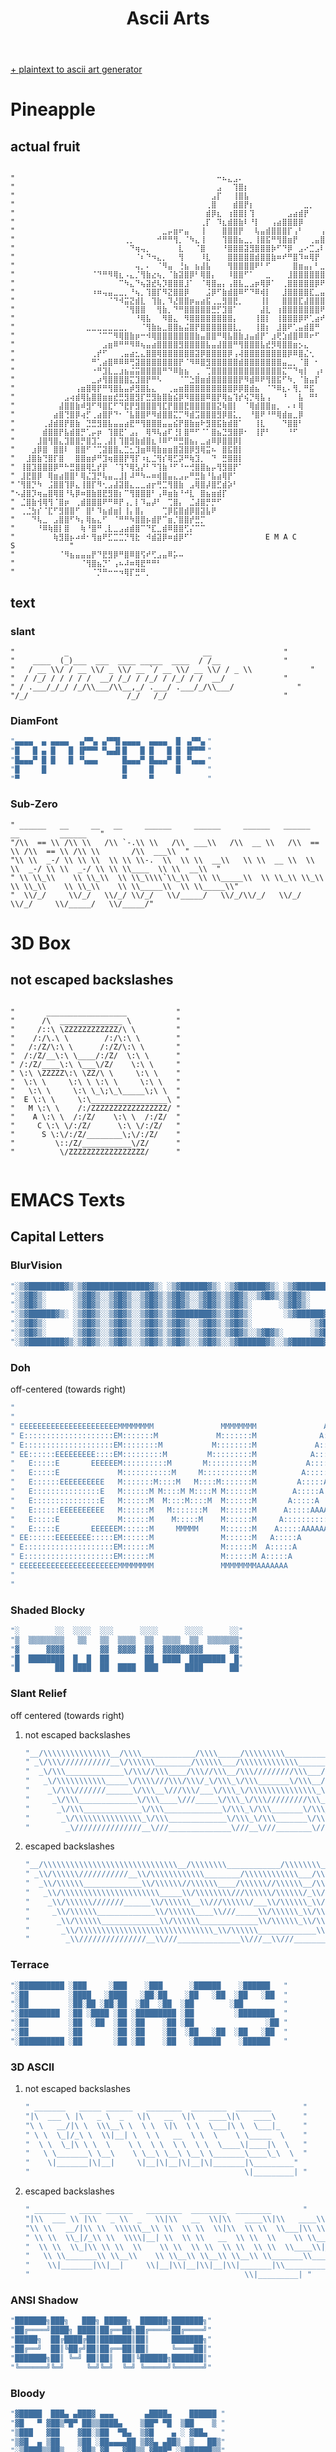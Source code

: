 #+title: Ascii Arts

[[https://patorjk.com/software/taag/][+ plaintext to ascii art generator]]

* Pineapple
** actual fruit
#+begin_src

"⠀⠀⠀⠀⠀⠀⠀⠀⠀⠀⠀⠀⠀⠀⠀⠀⠀⠀⠀⠀⠀⠀⠀⠀⠀⠀⠀⠀⠀⠀⠀⠀⠀⠀⠀⠀⠀⠒⠦⣄⣠⠄⠀⠀⠀⠀⠀⠀⠀⠀⠀⠀⠀⠀⠀⠀⠀⠀⠀⠀⠀⠀⠀⠀⠀"
"⠀⠀⠀⠀⠀⠀⠀⠀⠀⠀⠀⠀⠀⠀⠀⠀⠀⠀⠀⠀⠀⠀⠀⠀⠀⠀⠀⠀⠀⠀⠀⠀⠀⠀⠀⠀⠀⣠⠀⠀⢹⣿⡆⠀⠀⠀⠀⠀⠀⠀⠀⠀⠀⠀⠀⠀⠀⠀⠀⠀⠀⠀⠀⠀⠀"
"⠀⠀⠀⠀⠀⠀⠀⠀⠀⠀⠀⠀⠀⠀⠀⠀⠀⠀⠀⠀⠀⠀⠀⠀⠀⠀⠀⠀⠀⠀⠀⠀⠀⠀⠀⠀⣠⡏⠀⠀⢸⣿⣧⠀⠀⠀⠀⠀⠀⠀⠀⠀⠀⠀⠀⠀⠀⠀⠀⠀⠀⠀⠀⠀⠀"
"⠀⠀⠀⠀⠀⠀⠀⠀⠀⠀⠀⠀⠀⠀⠀⠀⠀⠀⠀⠀⠀⠀⠀⠀⠀⠀⠀⠀⠀⠀⠀⠀⠀⠀⠀⢀⣿⠀⠀⠀⣾⣿⡟⡆⠀⠀⠀⠀⠀⠀⠀⠀⠀⣀⡀⠀⠀⠀⠀⠀⠀⠀⠀⠀⠀"
"⠀⠀⠀⠀⠀⠀⠀⠀⠀⠀⠀⠀⠀⠀⠀⠀⠀⠀⠀⠀⠀⠀⠀⠀⠀⠀⠀⠀⠀⠀⠀⠀⠀⠀⠀⣾⡿⣆⠀⢰⣿⣿⡇⢹⠀⠀⠀⠀⠀⠀⣠⣴⣾⡟⠀⠀⠀⠀⠀⠀⠀⠀⠀⠀⠀"
"⠀⠀⠀⠀⠀⠀⠀⠀⠀⠀⠀⠀⠀⠀⠀⠀⠀⠀⠀⠀⠀⠀⠀⠀⠀⠀⠀⠀⠀⠀⠀⠀⠀⠀⢀⡏⠀⠹⣆⣾⣿⣷⠇⠘⡇⠀⠀⢠⣴⣿⣿⣿⡿⠀⠀⠀⠀⠀⠀⠀⠀⠀⠀⠀⠀"
"⠀⠀⠀⠀⠀⠀⠀⠀⠀⠀⠀⠀⠀⠀⠀⠀⠀⠀⠀⠀⠀⠀⠀⠀⠀⠀⠀⣀⡤⣶⠖⣤⠀⠀⢸⠀⠀⠀⣿⣿⣿⡟⠀⠀⢧⣤⣾⣿⣿⣿⡏⢠⠃⠀⠀⠀⢠⠏⠀⠀⠀⠀⠀⠀⠀"
"⠀⠀⠀⠀⠀⠀⠀⠀⠀⠀⠀⠀⠀⠀⠀⠀⠀⠀⠀⠀⢀⡀⠀⠀⠀⠀⠚⠛⠛⢻⡀⠈⠳⣄⢸⠀⠀⠀⢹⣿⣿⣦⣀⡀⢸⣿⣯⠛⢻⣿⣶⡟⠀⠀⢀⣤⣿⠀⠀⠀⠀⠀⠀⠀⠀"
"⠀⠀⠀⠀⠀⠀⠀⠀⠀⠀⠀⠀⠀⠀⠀⠀⠀⠀⠀⠀⠀⠙⢶⢤⡀⠀⠀⠀⠀⠀⣇⠀⠀⠈⣿⠀⠀⠀⠘⣿⣿⣿⣽⣻⣿⣿⣿⡷⠋⠙⡿⠀⣠⠔⣉⣠⠇⠀⠀⠀⠀⠀⠀⠀⠀"
"⠀⠀⠀⠀⠀⠀⠀⠀⠀⠀⠀⠀⠀⠀⠀⠀⠀⠀⠀⠀⠀⠀⠈⠆⠙⠲⣄⡀⠀⠀⢻⠀⠀⠀⠸⣇⠀⠀⠀⣿⣿⣿⣿⣿⣾⣿⣿⣷⠶⠞⠛⣿⠹⠶⢿⡟⠀⠀⠀⠀⠀⠀⠀⠀⠀"
"⠀⠀⠀⠀⠀⠀⠀⠀⠀⠀⠀⠀⠀⠀⠀⠀⠀⠀⠀⠀⠀⠀⢤⡀⠄⠀⠈⠻⣤⠀⢘⣦⠀⣦⣼⣧⠀⠀⠀⢻⣿⣿⣿⣿⠟⠃⠋⠀⠀⠀⠀⣿⣶⣤⡄⠃⣀⣤⣤⣶⡿⠁⠀⠀⠀"
"⠀⠀⠀⠀⠀⠀⠀⠀⠀⠀⠀⠀⠀⠀⠈⠙⠛⠻⢿⣆⠠⣄⡈⢻⣷⣔⢦⡀⠈⣷⣽⣿⡿⠃⢿⣿⡄⠀⠀⠸⣿⣿⠋⠁⠀⠀⣀⠀⠀⠀⣸⣿⣿⣿⣿⣿⣿⣽⠿⠋⠀⠀⠀⠀⠀"
"⠀⠀⠀⠀⠀⠀⠀⠀⠀⠀⠀⠀⠀⠀⠀⠀⠀⠀⠀⠉⠳⣄⠙⢦⣽⣞⢧⡹⣿⣿⣿⣸⠁⠀⠈⢿⣿⣤⡄⢠⣿⣧⣀⣠⡶⢿⡿⠁⠀⢀⣿⣿⣿⣿⣿⡿⠟⠁⠀⠀⠀⠀⠀⠀⠀"
"⠀⠀⠀⠀⠀⠀⠀⠀⠀⠀⠀⠀⠀⠀⠰⠶⢤⣤⣀⣀⡀⠘⢦⡀⢹⣿⡏⠻⣝⣿⣿⡿⠀⠀⠀⣨⡿⠋⣷⣾⣿⠿⠋⠙⠿⢾⡇⠀⠀⣸⣿⣿⣿⣿⣏⣀⣤⣶⡖⢒⣶⡾⠋⠀⠀"
"⠀⠀⠀⠀⠀⠀⠀⠀⠀⠀⠀⠀⠀⠀⠀⠀⠀⠈⠙⠺⣭⣝⣾⣇⠀⢹⣷⡀⠹⣜⣿⣿⡶⣤⣴⣯⢀⣀⣻⣿⣟⡀⠀⠀⠀⢸⡇⠀⠀⣿⣿⣿⣏⣼⣿⣿⣿⣟⣠⠟⠉⠀⠀⠀⠀"
"⠀⠀⠀⠀⠀⠀⠀⠀⠀⠀⠀⠀⠀⠀⠀⠀⠀⠀⠀⠀⠈⢻⣿⣿⠀⠀⢻⣷⡀⠙⠛⣿⣿⣿⣿⣿⣛⡋⣹⣿⠁⠀⠀⠀⠀⣼⣇⠀⢰⣿⣿⣿⣿⣿⣿⣿⠟⢛⠁⠀⠀⠀⠀⠀⠀"
"⠀⠀⠀⠀⠀⠀⠀⠀⠀⠀⠀⠀⠀⠀⠀⠀⠀⠀⠀⠀⠀⠀⠘⢿⣧⠀⠀⠻⣿⣄⠀⠻⣿⣿⣿⣿⣿⣿⣿⣿⡄⠀⠀⠀⢸⣿⡇⠀⢸⣿⣿⣿⡿⠟⢁⣴⠞⠀⠛⠛⡦⣤⡀⠀⠀"
"⠀⠀⠀⠀⠀⠀⠀⠀⠀⠀⠀⠀⠀⣀⣀⣀⣀⣀⣀⣀⡀⠀⠀⠈⢻⣷⣦⣀⣿⣿⣦⣬⣿⡟⣿⣿⣿⣿⣿⣿⣇⡀⠀⠀⢸⣿⡆⠀⣸⣿⠟⢁⣤⣾⣿⠛⠀⠀⠀⠀⠀⠀⠀⢀⠀"
"⠀⠀⠀⠀⠀⠀⠀⠀⠀⠀⠀⠀⠀⠀⠀⠈⠉⠉⠻⢿⣿⣷⡶⠒⠺⢿⣿⣿⣿⣿⣿⣿⣿⣷⣤⣿⣿⠛⢿⣧⣿⣷⣰⣤⣾⡟⠁⣰⢟⣱⣾⣿⠿⠿⠖⠋⠀⠀⠀⠀⠀⠀⠀⣸⡦"
"⠀⠀⠀⠀⠀⠀⠀⠀⠀⠀⠀⠀⠀⠀⠀⠀⣠⣶⠿⠛⠛⠻⠿⢦⣤⣴⣿⣿⣿⣿⣻⣿⣿⣿⣿⣧⣤⣼⣿⣿⠛⢻⣿⣿⣿⣧⣞⡻⢿⣿⣿⣶⡢⣄⠀⠀⠀⠀⠀⠀⠀⠀⠀⠘⠳"
"⠀⠀⠀⠀⠀⠀⠀⠀⠀⠀⠀⠀⠀⠀⢀⡞⠋⠀⠀⢀⣤⣴⣂⣄⣿⣿⢿⣿⣿⣿⣿⣿⣿⣽⡿⣿⣿⣿⣿⡿⢠⢼⣿⣿⣿⣿⣿⣿⣿⣿⡿⠿⣿⣌⢂⠀⠀⠀⠀⠀⠀⠀⠀⠀⠀"
"⠀⠀⠀⠀⠀⠀⠀⠀⠀⠀⠀⠀⠀⠀⠛⢁⣴⣿⠿⠿⠿⢛⣽⣿⣿⣿⣿⣿⣿⣿⡟⠈⠻⠿⣿⣻⣿⣿⣿⣿⣿⣾⣿⣿⣿⣿⣿⣿⣿⣤⣀⡀⠈⣿⠀⠂⠀⠀⠀⠀⠀⠀⠀⠀⠀"
"⠀⠀⠀⠀⠀⠀⠀⠀⠀⠀⠀⠀⠀⠀⠐⠛⣹⣇⣀⣰⣦⣬⣭⣿⣿⣿⣿⠛⠙⠿⣷⣦⠀⢀⠀⢉⣿⣿⣿⣿⣿⣿⣿⣿⣿⣿⣿⣿⣿⣍⠉⠙⢶⡇⠀⢠⠆⠀⠀⠀⠀⠀⠀⠀⠀"
"⠀⠀⠀⠀⠀⠀⠀⠀⠀⠀⠀⠀⠀⠀⣀⡴⢻⣿⣿⣿⣿⣍⣹⣿⡟⠛⠣⠀⠀⠀⠈⠉⣑⣿⣶⣾⣿⣿⣿⣿⣿⡟⠻⣾⠿⠟⢻⣿⣯⠋⠳⡀⠈⣷⣤⡏⠀⠀⠀⠀⠀⠀⠀⠀⠀"
"⠀⠀⠀⠀⠀⠀⠀⠀⠀⠀⠀⢠⣶⣿⢿⡟⠛⢻⣿⣧⣤⡾⣻⣿⣧⣄⠀⠀⢀⣤⣶⣿⣿⣿⣿⣿⣿⣿⣿⣿⡿⡿⣿⣾⣦⠀⠈⠙⠿⣆⠄⢻⡀⠛⣯⠀⠀⠀⠀⠀⠀⠀⠀⠀⠀"
"⠀⠀⠀⠀⠀⠀⠀⠀⠀⣠⢴⣾⢿⣧⣿⣿⣶⣶⣞⣛⣻⣿⣻⡏⣛⣻⣷⣿⣷⣮⡿⠻⣿⣿⣿⠿⣿⡟⢿⣦⢹⡞⢮⡙⢿⣧⢠⠀⠀⠘⠀⠀⣧⠀⠛⠃⠀⠀⠀⠀⠀⠀⠀⠀⠀"
"⠀⠀⠀⠀⠀⠀⠀⠀⣼⣿⣿⣷⠾⣻⠋⠻⣿⣏⠋⠙⣟⡟⣻⣿⣿⣿⢻⣏⡟⣿⣿⣟⣿⣿⣿⣿⣿⣝⢷⣿⡇⠀⠈⢿⣾⣿⣿⣶⡀⠀⠄⠆⢿⠀⠀⠀⠀⠀⠀⠀⠀⠀⠀⠀⠀"
"⠀⠀⠀⠀⠀⠀⠀⣴⣿⢙⣿⡿⢴⡋⢀⣴⣿⡟⠙⠂⠈⣧⣿⣿⠟⠻⣾⣿⣿⣍⡉⠻⣾⣩⣿⣿⣿⣻⡿⣿⣅⡀⠀⠘⣿⠟⠘⠛⢿⣾⣶⣀⡿⠀⠀⠀⠀⠀⠀⠀⠀⠀⠀⠀⠀"
"⠀⠀⠀⠀⠀⢀⣼⣾⣿⡟⣿⣷⠀⣙⣛⣻⣿⣧⣤⣤⣴⣟⠛⢻⣿⣿⣿⣤⣤⣮⡟⣿⣷⣶⠗⣻⣿⣯⣷⣾⣿⠁⠀⠀⢸⣇⠀⠀⠀⠙⣿⣿⠃⠀⠀⠀⠀⠀⠀⠀⠀⠀⠀⠀⠀"
"⠀⠀⠀⠀⠀⣾⣿⣿⡟⣧⣾⣿⡛⢁⡤⡶⠀⢹⣿⣟⠁⣠⡄⠀⢿⠻⢧⣴⠏⢘⡇⣿⠛⠋⠈⠁⣿⣦⣙⣻⣿⡿⠂⠀⢸⡟⠃⠀⠀⠀⠘⠋⠀⠀⠀⠀⠀⠀⠀⠀⠀⠀⠀⠀⠀"
"⠀⠀⠀⠀⣸⣿⢻⣿⣄⣹⣿⣿⡛⣿⣹⣁⢀⣼⡇⢹⣿⣻⣷⣾⣿⣆⠸⠿⠋⠛⣛⣿⣦⡄⣀⣴⠿⡿⣿⣿⡿⡇⠀⠀⠀⠀⠀⠀⠀⠀⠀⠀⠀⠀⠀⠀⠀⠀⠀⠀⠀⠀⠀⠀⠀"
"⠀⠀⠀⣰⡿⣿⠀⣿⣿⠇⠀⣿⣿⠋⠈⢉⣽⣿⣿⣄⣉⣂⣹⣶⠿⢿⣷⣶⣶⣿⣽⣿⡿⣻⢿⣭⠦⠀⣿⣯⣿⡇⠀⠀⠀⠀⠀⠀⠀⠀⠀⠀⠀⠀⠀⠀⠀⠀⠀⠀⠀⠀⠀⠀⠀"
"⠀⠀⣸⣿⣷⢙⣿⡏⣿⠀⠀⣿⣿⣶⡾⠛⣹⢶⣿⣿⡟⢻⡏⠰⣆⣈⢻⡎⢿⣋⡽⠛⢷⣹⡀⠀⠙⠀⣛⣿⣿⡇⠀⠀⠀⠀⠀⠀⠀⠀⠀⠀⠀⠀⠀⠀⠀⠀⠀⠀⠀⠀⠀⠀⠀"
"⠀⢸⣿⣹⣿⣿⣿⡿⠛⠓⣛⣿⣿⢿⣃⡞⡟⠀⠈⢹⠙⢿⣣⡜⠃⠙⢹⣷⠘⠋⠘⠒⢚⣿⣿⣦⡤⢻⣻⣿⡟⠁⠀⠀⠀⠀⠀⠀⠀⠀⠀⠀⠀⠀⠀⠀⠀⠀⠀⠀⠀⠀⠀⠀⠀"
"⠀⣸⣟⣿⡿⠀⢿⣶⣴⣿⣿⠃⢿⣌⣹⡛⢧⣤⣀⣸⡇⠼⠛⠳⠤⠶⢾⣿⣤⣄⣠⡤⠛⣛⣷⠘⣧⣴⢿⡟⠁⠀⠀⠀⠀⠀⠀⠀⠀⠀⠀⠀⠀⠀⠀⠀⠀⠀⠀⠀⠀⠀⠀⠀⠀"
"⠈⢻⣿⡙⠳⠀⣨⣿⣿⢹⡿⣄⢸⣿⡏⠻⢂⣠⣼⣽⣿⣄⣀⣀⣴⡖⢛⣉⢻⣿⣷⠀⣠⢿⣿⡼⣿⣋⣾⡵⠃⠀⠀⠀⠀⠀⠀⠀⠀⠀⠀⠀⠀⠀⠀⠀⠀⠀⠀⠀⠀⠀⠀⠀⠀"
"⠢⣼⣿⡹⢶⣤⣿⢿⣿⠘⢧⡿⠶⣿⣷⣿⣟⣻⣿⡆⠉⢻⣿⣿⣿⠃⢠⠿⣶⣷⠘⠚⣇⠀⣿⣦⣶⣾⡏⠀⠀⠀⠀⠀⠀⠀⠀⠀⠀⠀⠀⠀⠀⠀⠀⠀⠀⠀⠀⠀⠀⠀⠀⠀⠀"
"⠀⣈⣿⣷⢺⢿⢻⠈⣿⡶⠀⢀⣾⣿⣿⣿⠟⠛⠿⡟⢠⡀⡇⠹⣤⡼⠃⠀⢉⣿⡄⠀⣈⣼⣿⡛⡛⠋⠀⠀⠀⠀⠀⠀⠀⠀⠀⠀⠀⠀⠀⠀⠀⠀⠀⠀⠀⠀⠀⠀⠀⠀⠀⠀⠀"
"⠀⢀⣈⣳⡎⠈⣏⠋⣻⣿⣿⠋⠀⣿⠃⠹⣦⣾⣶⡇⢸⡄⣿⡄⠀⠀⠀⢉⡿⣯⣿⣾⡿⣿⣽⣧⠟⠀⠀⠀⠀⠀⠀⠀⠀⠀⠀⠀⠀⠀⠀⠀⠀⠀⠀⠀⠀⠀⠀⠀⠀⠀⠀⠀⠀"
"⠀⠀⠀⠙⢧⣀⠀⣠⣿⣿⠋⠳⡄⢿⣦⣄⠋⠀⠈⠛⠛⠳⣿⣿⡦⣾⡟⠉⣶⡈⣿⣿⡞⣛⡉⠀⠀⠀⠀⠀⠀⠀⠀⠀⠀⠀⠀⠀⠀⠀⠀⠀⠀⠀⠀⠀⠀⠀⠀⠀⠀⠀⠀⠀⠀"
"⠀⠀⠀⠀⠘⠿⢷⣿⡇⣿⠀⠀⢷⠘⣿⠛⢀⣇⣀⣠⣴⣾⣿⠉⠙⣏⣀⣾⠿⣿⣿⢋⡌⠉⠉⠀⠀⠀⠀⠀⠀⠀⠀⠀⠀⠀⠀⠀⠀⠀⠀⠀⠀⠀⠀⠀⠀⠀⠀⠀⠀⠀⠀⠀⠀"
"⠀⠀⠀⠀⠀⠀⠀⢷⣻⣿⡦⠴⠾⠂⢻⣶⠟⣋⣉⣉⡙⢻⣗⠀⠺⣾⣽⡿⠶⣾⡿⠋⠁⠀⠀⠀⠀⠀⠀⠀⠀⠀⠀⠀⠀⠀E M A C S⠀⠀⠀⠀⠀⠀⠀⠀⠀⠀"
"⠀⠀⠀⠀⠀⠀⠀⠀⠈⠻⣦⣤⣤⣤⡟⠙⣟⣻⡿⠛⣿⠿⣿⢫⠞⢋⣠⣤⠿⡥⠤⠀⠀⠀⠀⠀⠀⠀⠀⠀⠀⠀⠀⠀⠀⠀⠀⠀⠀⠀⠀⠀⠀⠀⠀⠀⠀⠀⠀⠀⠀⠀⠀⠀⠀"
"⠀⠀⠀⠀⠀⠀⠀⠀⠀⠀⠀⠀⠈⢻⣿⣦⡙⠁⢠⠦⠼⠶⢿⣟⠛⠛⠃⠀⠀⠀⠀⠀⠀⠀⠀⠀⠀⠀⠀⠀⠀⠀⠀⠀⠀⠀⠀⠀⠀⠀⠀⠀⠀⠀⠀⠀⠀⠀⠀⠀⠀⠀⠀⠀⠀"
"⠀⠀⠀⠀⠀⠀⠀⠀⠀⠀⠀⠀⠀⠀⠈⡙⠛⠒⠒⠲⢿⡏⣛⠛⡀⠀⠀⠀⠀⠀⠀⠀⠀⠀⠀⠀⠀⠀⠀⠀⠀⠀⠀⠀⠀⠀⠀⠀⠀⠀⠀⠀⠀⠀⠀⠀⠀⠀⠀⠀⠀⠀⠀⠀⠀"
#+end_src

** text
*** slant
#+begin_src
"           _                              __                "
"    ____  (_)___  ___  ____ _____  ____  / /__              "
"   / __ \\/ / __ \\/ _ \\/ __ `/ __ \\/ __ \\/ / _ \\             "
"  / /_/ / / / / /  __/ /_/ / /_/ / /_/ / /  __/             "
" / .___/_/_/ /_/\\___/\\__,_/ .___/ .___/_/\\___/              "
"/_/                      /_/   /_/                          "
#+end_src
*** DiamFont
#+begin_src lisp
"▄▄▄▄  ▄ ▄▄▄▄  ▗▞▀▚▖▗▞▀▜▌▄▄▄▄  ▄▄▄▄  █ ▗▞▀▚▖"
"█   █ ▄ █   █ ▐▛▀▀▘▝▚▄▟▌█   █ █   █ █ ▐▛▀▀▘"
"█▄▄▄▀ █ █   █ ▝▚▄▄▖     █▄▄▄▀ █▄▄▄▀ █ ▝▚▄▄▖"
"█     █                 █     █     █      "
"▀                       ▀     ▀            "
#+end_src
*** Sub-Zero
#+begin_src
" ______   __     __   __     ______     ______     ______   ______   __         ______   "
"/\\  == \\ /\\ \\   /\\ `-.\\ \\   /\\  ___\\   /\\  __ \\   /\\  == \\ /\\  == \\ /\\ \\       /\\  ___\\  "
"\\ \\  _-/ \\ \\ \\  \\ \\ \\-.  \\  \\ \\  __\\   \\ \\  __ \\  \\ \\  _-/ \\ \\  _-/ \\ \\ \\____  \\ \\  __\\  "
" \\ \\_\\    \\ \\_\\  \\ \\_\\\\`\\_\\  \\ \\_____\\  \\ \\_\\ \\_\\  \\ \\_\\    \\ \\_\\    \\ \\_____\\  \\ \\_____\\"
"  \\/_/     \\/_/   \\/_/ \\/_/   \\/_____/   \\/_/\\/_/   \\/_/     \\/_/     \\/_____/   \\/_____/"
#+end_src
* 3D Box
** not escaped backslashes
#+begin_src

"       __________________           "
"      /\  ______________ \          "
"     /::\ \ZZZZZZZZZZZZ/\ \         "
"    /:/\.\ \        /:/\:\ \        "
"   /:/Z/\:\ \      /:/Z/\:\ \       "
"  /:/Z/__\:\ \____/:/Z/  \:\ \      "
" /:/Z/____\:\ \___\/Z/    \:\ \     "
" \:\ \ZZZZZ\:\ \ZZ/\ \     \:\ \    "
"  \:\ \     \:\ \ \:\ \     \:\ \   "
"   \:\ \     \:\ \_\;\_\_____\;\ \  "
"  E \:\ \     \:\_________________\ "
"   M \:\ \    /:/ZZZZZZZZZZZZZZZZZ/ "
"    A \:\ \  /:/Z/    \:\ \  /:/Z/  "
"     C \:\ \/:/Z/      \:\ \/:/Z/   "
"      S \:\/:/Z/________\;\/:/Z/    "
"         \::/Z/___________\/Z/      "
"          \/ZZZZZZZZZZZZZZZZZ/      "

#+end_src

* EMACS Texts
** Capital Letters
*** BlurVision
#+begin_src lisp
"░▒▓████████▓▒░▒▓██████████████▓▒░ ░▒▓██████▓▒░ ░▒▓██████▓▒░ ░▒▓███████▓▒░ "
"░▒▓█▓▒░      ░▒▓█▓▒░░▒▓█▓▒░░▒▓█▓▒░▒▓█▓▒░░▒▓█▓▒░▒▓█▓▒░░▒▓█▓▒░▒▓█▓▒░        "
"░▒▓█▓▒░      ░▒▓█▓▒░░▒▓█▓▒░░▒▓█▓▒░▒▓█▓▒░░▒▓█▓▒░▒▓█▓▒░      ░▒▓█▓▒░        "
"░▒▓██████▓▒░ ░▒▓█▓▒░░▒▓█▓▒░░▒▓█▓▒░▒▓████████▓▒░▒▓█▓▒░       ░▒▓██████▓▒░  "
"░▒▓█▓▒░      ░▒▓█▓▒░░▒▓█▓▒░░▒▓█▓▒░▒▓█▓▒░░▒▓█▓▒░▒▓█▓▒░             ░▒▓█▓▒░ "
"░▒▓█▓▒░      ░▒▓█▓▒░░▒▓█▓▒░░▒▓█▓▒░▒▓█▓▒░░▒▓█▓▒░▒▓█▓▒░░▒▓█▓▒░      ░▒▓█▓▒░ "
"░▒▓████████▓▒░▒▓█▓▒░░▒▓█▓▒░░▒▓█▓▒░▒▓█▓▒░░▒▓█▓▒░░▒▓██████▓▒░░▒▓███████▓▒░  "
#+end_src
*** Doh
off-centered (towards right)
#+begin_src lisp
"                                                                                                                           "
"                                                                                                                           "
" EEEEEEEEEEEEEEEEEEEEEEMMMMMMMM               MMMMMMMM               AAA                  CCCCCCCCCCCCC   SSSSSSSSSSSSSSS  "
" E::::::::::::::::::::EM:::::::M             M:::::::M              A:::A              CCC::::::::::::C SS:::::::::::::::S "
" E::::::::::::::::::::EM::::::::M           M::::::::M             A:::::A           CC:::::::::::::::CS:::::SSSSSS::::::S "
" EE::::::EEEEEEEEE::::EM:::::::::M         M:::::::::M            A:::::::A         C:::::CCCCCCCC::::CS:::::S     SSSSSSS "
"   E:::::E       EEEEEEM::::::::::M       M::::::::::M           A:::::::::A       C:::::C       CCCCCCS:::::S             "
"   E:::::E             M:::::::::::M     M:::::::::::M          A:::::A:::::A     C:::::C              S:::::S             "
"   E::::::EEEEEEEEEE   M:::::::M::::M   M::::M:::::::M         A:::::A A:::::A    C:::::C               S::::SSSS          "
"   E:::::::::::::::E   M::::::M M::::M M::::M M::::::M        A:::::A   A:::::A   C:::::C                SS::::::SSSSS     "
"   E:::::::::::::::E   M::::::M  M::::M::::M  M::::::M       A:::::A     A:::::A  C:::::C                  SSS::::::::SS   "
"   E::::::EEEEEEEEEE   M::::::M   M:::::::M   M::::::M      A:::::AAAAAAAAA:::::A C:::::C                     SSSSSS::::S  "
"   E:::::E             M::::::M    M:::::M    M::::::M     A:::::::::::::::::::::AC:::::C                          S:::::S "
"   E:::::E       EEEEEEM::::::M     MMMMM     M::::::M    A:::::AAAAAAAAAAAAA:::::AC:::::C       CCCCCC            S:::::S "
" EE::::::EEEEEEEE:::::EM::::::M               M::::::M   A:::::A             A:::::AC:::::CCCCCCCC::::CSSSSSSS     S:::::S "
" E::::::::::::::::::::EM::::::M               M::::::M  A:::::A               A:::::ACC:::::::::::::::CS::::::SSSSSS:::::S "
" E::::::::::::::::::::EM::::::M               M::::::M A:::::A                 A:::::A CCC::::::::::::CS:::::::::::::::SS  "
" EEEEEEEEEEEEEEEEEEEEEEMMMMMMMM               MMMMMMMMAAAAAAA                   AAAAAAA   CCCCCCCCCCCCC SSSSSSSSSSSSSSS    "
"                                                                                                                           "
"                                                                                                                           "
#+end_src

*** Shaded Blocky
#+begin_src lisp
"░        ░░  ░░░░  ░░░      ░░░░      ░░░░      ░░"
"▒  ▒▒▒▒▒▒▒▒   ▒▒   ▒▒  ▒▒▒▒  ▒▒  ▒▒▒▒  ▒▒  ▒▒▒▒▒▒▒"
"▓      ▓▓▓▓        ▓▓  ▓▓▓▓  ▓▓  ▓▓▓▓▓▓▓▓▓      ▓▓"
"█  ████████  █  █  ██        ██  ████  ████████  █"
"█        ██  ████  ██  ████  ███      ████      ██"
#+end_src
*** Slant Relief
off centered (towards right)
**** not escaped backslashes
#+begin_src lisp
"__/\\\\\\\\\\\\\\\__/\\\\____________/\\\\_____/\\\\\\\\\___________/\\\\\\\\\_____/\\\\\\\\\\\___        "
" _\/\\\///////////__\/\\\\\\________/\\\\\\___/\\\\\\\\\\\\\______/\\\////////____/\\\/////////\\\_       "
"  _\/\\\_____________\/\\\//\\\____/\\\//\\\__/\\\/////////\\\___/\\\/____________\//\\\______\///__      "
"   _\/\\\\\\\\\\\_____\/\\\\///\\\/\\\/_\/\\\_\/\\\_______\/\\\__/\\\_______________\////\\\_________     "
"    _\/\\\///////______\/\\\__\///\\\/___\/\\\_\/\\\\\\\\\\\\\\\_\/\\\__________________\////\\\______    "
"     _\/\\\_____________\/\\\____\///_____\/\\\_\/\\\/////////\\\_\//\\\____________________\////\\\___   "
"      _\/\\\_____________\/\\\_____________\/\\\_\/\\\_______\/\\\__\///\\\___________/\\\______\//\\\__  "
"       _\/\\\\\\\\\\\\\\\_\/\\\_____________\/\\\_\/\\\_______\/\\\____\////\\\\\\\\\_\///\\\\\\\\\\\/___ "
"        _\///////////////__\///______________\///__\///________\///________\/////////____\///////////_____"
#+end_src

**** escaped backslashes
#+begin_src lisp
"__/\\\\\\\\\\\\\\\\\\\\\\\\\\\\\\__/\\\\\\\\____________/\\\\\\\\_____/\\\\\\\\\\\\\\\\\\___________/\\\\\\\\\\\\\\\\\\_____/\\\\\\\\\\\\\\\\\\\\\\___        "
" _\\/\\\\\\///////////__\\/\\\\\\\\\\\\________/\\\\\\\\\\\\___/\\\\\\\\\\\\\\\\\\\\\\\\\\______/\\\\\\////////____/\\\\\\/////////\\\\\\_       "
"  _\\/\\\\\\_____________\\/\\\\\\//\\\\\\____/\\\\\\//\\\\\\__/\\\\\\/////////\\\\\\___/\\\\\\/____________\\//\\\\\\______\\///__      "
"   _\\/\\\\\\\\\\\\\\\\\\\\\\_____\\/\\\\\\\\///\\\\\\/\\\\\\/_\\/\\\\\\_\\/\\\\\\_______\\/\\\\\\__/\\\\\\_______________\\////\\\\\\_________     "
"    _\\/\\\\\\///////______\\/\\\\\\__\\///\\\\\\/___\\/\\\\\\_\\/\\\\\\\\\\\\\\\\\\\\\\\\\\\\\\_\\/\\\\\\__________________\\////\\\\\\______    "
"     _\\/\\\\\\_____________\\/\\\\\\____\\///_____\\/\\\\\\_\\/\\\\\\/////////\\\\\\_\\//\\\\\\____________________\\////\\\\\\___   "
"      _\\/\\\\\\_____________\\/\\\\\\_____________\\/\\\\\\_\\/\\\\\\_______\\/\\\\\\__\\///\\\\\\___________/\\\\\\______\\//\\\\\\__  "
"       _\\/\\\\\\\\\\\\\\\\\\\\\\\\\\\\\\_\\/\\\\\\_____________\\/\\\\\\_\\/\\\\\\_______\\/\\\\\\____\\////\\\\\\\\\\\\\\\\\\_\\///\\\\\\\\\\\\\\\\\\\\\\/___ "
"        _\\///////////////__\\///______________\\///__\\///________\\///________\\/////////____\\///////////_____"
#+end_src
*** Terrace
#+begin_src lisp
"░██████████ ░███     ░███    ░███      ░██████    ░██████   "
"░██         ░████   ░████   ░██░██    ░██   ░██  ░██   ░██  "
"░██         ░██░██ ░██░██  ░██  ░██  ░██        ░██         "
"░█████████  ░██ ░████ ░██ ░█████████ ░██         ░████████  "
"░██         ░██  ░██  ░██ ░██    ░██ ░██                ░██ "
"░██         ░██       ░██ ░██    ░██  ░██   ░██  ░██   ░██  "
"░██████████ ░██       ░██ ░██    ░██   ░██████    ░██████   "
#+end_src

*** 3D ASCII
**** not escaped backslashes
#+begin_src lisp
" _______   _____ ______   ________  ________  ________       "
"|\  ___ \ |\   _ \  _   \|\   __  \|\   ____\|\   ____\      "
"\ \   __/|\ \  \\\__\ \  \ \  \|\  \ \  \___|\ \  \___|_     "
" \ \  \_|/_\ \  \\|__| \  \ \   __  \ \  \    \ \_____  \    "
"  \ \  \_|\ \ \  \    \ \  \ \  \ \  \ \  \____\|____|\  \   "
"   \ \_______\ \__\    \ \__\ \__\ \__\ \_______\____\_\  \  "
"    \|_______|\|__|     \|__|\|__|\|__|\|_______|\_________"
"                                                \|_________| "
#+end_src
**** escaped backslashes
#+begin_src lisp
" _______   _____ ______   ________  ________  ________       "
"|\\  ___ \\ |\\   _ \\  _   \\|\\   __  \\|\\   ____\\|\\   ____\\      "
"\\ \\   __/|\\ \\  \\\\\\__\\ \\  \\ \\  \\|\\  \\ \\  \\___|\\ \\  \\___|_     "
" \\ \\  \\_|/_\\ \\  \\\\|__| \\  \\ \\   __  \\ \\  \\    \\ \\_____  \\    "
"  \\ \\  \\_|\\ \\ \\  \\    \\ \\  \\ \\  \\ \\  \\ \\  \\____\\|____|\\  \\   "
"   \\ \\_______\\ \\__\\    \\ \\__\\ \\__\\ \\__\\ \\_______\\____\\_\\  \\  "
"    \\|_______|\\|__|     \\|__|\\|__|\\|__|\\|_______|\\_________"
"                                                \\|_________| "
#+end_src
*** ANSI Shadow
#+begin_src lisp
"███████╗███╗   ███╗ █████╗  ██████╗███████╗"
"██╔════╝████╗ ████║██╔══██╗██╔════╝██╔════╝"
"█████╗  ██╔████╔██║███████║██║     ███████╗"
"██╔══╝  ██║╚██╔╝██║██╔══██║██║     ╚════██║"
"███████╗██║ ╚═╝ ██║██║  ██║╚██████╗███████║"
"╚══════╝╚═╝     ╚═╝╚═╝  ╚═╝ ╚═════╝╚══════╝"
#+end_src

*** Bloody
#+begin_src lisp
"▓█████  ███▄ ▄███▓ ▄▄▄       ▄████▄    ██████ "
"▓█   ▀ ▓██▒▀█▀ ██▒▒████▄    ▒██▀ ▀█  ▒██    ▒ "
"▒███   ▓██    ▓██░▒██  ▀█▄  ▒▓█    ▄ ░ ▓██▄   "
"▒▓█  ▄ ▒██    ▒██ ░██▄▄▄▄██ ▒▓▓▄ ▄██▒  ▒   ██▒"
"░▒████▒▒██▒   ░██▒ ▓█   ▓██▒▒ ▓███▀ ░▒██████▒▒"
"░░ ▒░ ░░ ▒░   ░  ░ ▒▒   ▓▒█░░ ░▒ ▒  ░▒ ▒▓▒ ▒ ░"
" ░ ░  ░░  ░      ░  ▒   ▒▒ ░  ░  ▒   ░ ░▒  ░ ░"
"   ░   ░      ░     ░   ▒   ░        ░  ░  ░  "
"   ░  ░       ░         ░  ░░ ░            ░  "
"                            ░                 "
#+end_src

*** Alligator2
#+begin_src lisp
":::::::::: ::::    ::::      :::      ::::::::   :::::::: "
":+:        +:+:+: :+:+:+   :+: :+:   :+:    :+: :+:    :+:"
"+:+        +:+ +:+:+ +:+  +:+   +:+  +:+        +:+       "
"+#++:++#   +#+  +:+  +#+ +#++:++#++: +#+        +#++:++#++"
"+#+        +#+       +#+ +#+     +#+ +#+               +#+"
"#+#        #+#       #+# #+#     #+# #+#    #+# #+#    #+#"
"########## ###       ### ###     ###  ########   ######## "
#+end_src
*** Block
#+begin_src lisp
"_|_|_|_|  _|      _|    _|_|      _|_|_|    _|_|_|"
"_|        _|_|  _|_|  _|    _|  _|        _|      "
"_|_|_|    _|  _|  _|  _|_|_|_|  _|          _|_|  "
"_|        _|      _|  _|    _|  _|              _|"
"_|_|_|_|  _|      _|  _|    _|    _|_|_|  _|_|_|  "
#+end_src
*** Efti Italic
**** not escaped backslashes
#+begin_src lisp
"   ___  _   __  _    __   ___"
"  / _/ / \,' /.' \ ,'_/ ,' _/"
" / _/ / \,' // o // /_ _\ `. "
"/___//_/ /_//_n_/ |__//___,' "
#+end_src

**** escaped backslashes
#+begin_src
"   ___  _   __  _    __   ___"
"  / _/ / \\,\' /.\' \\ ,\'_/ ,\' _/"
" / _/ / \\,\' // o // /_ _\\ `. "
"/___//_/ /_//_n_/ |__//___,\' "
#+end_src
*** Poison
#+begin_src lisp
"@@@@@@@@  @@@@@@@@@@    @@@@@@    @@@@@@@   @@@@@@ "
"@@@@@@@@  @@@@@@@@@@@  @@@@@@@@  @@@@@@@@  @@@@@@@ "
"@@!       @@! @@! @@!  @@!  @@@  !@@       !@@     "
"!@!       !@! !@! !@!  !@!  @!@  !@!       !@!     "
"@!!!:!    @!! !!@ @!@  @!@!@!@!  !@!       !!@@!!  "
"!!!!!:    !@!   ! !@!  !!!@!!!!  !!!        !!@!!! "
"!!:       !!:     !!:  !!:  !!!  :!!            !:!"
":!:       :!:     :!:  :!:  !:!  :!:           !:! "
" :: ::::  :::     ::   ::   :::   ::: :::  :::: :: "
": :: ::    :      :     :   : :   :: :: :  :: : :  "
#+end_src
** Small Letters
*** Terrace
#+begin_src lisp
" ░███████  ░█████████████   ░██████    ░███████   ░███████  "
"░██    ░██ ░██   ░██   ░██       ░██  ░██    ░██ ░██        "
"░█████████ ░██   ░██   ░██  ░███████  ░██         ░███████  "
"░██        ░██   ░██   ░██ ░██   ░██  ░██    ░██        ░██ "
" ░███████  ░██   ░██   ░██  ░█████░██  ░███████   ░███████  "
#+end_src
*** Block
#+begin_src lisp
"  _|_|    _|_|_|  _|_|      _|_|_|    _|_|_|    _|_|_|"
"_|_|_|_|  _|    _|    _|  _|    _|  _|        _|_|    "
"_|        _|    _|    _|  _|    _|  _|            _|_|"
"  _|_|_|  _|    _|    _|    _|_|_|    _|_|_|  _|_|_|  "
#+end_src

*** DiamFont
#+begin_src lisp
"▗▞▀▚▖▄▄▄▄  ▗▞▀▜▌▗▞▀▘ ▄▄▄ "
"▐▛▀▀▘█ █ █ ▝▚▄▟▌▝▚▄▖▀▄▄  "
"▝▚▄▄▖█   █          ▄▄▄▀ "
#+end_src

*** Sub-Zero
#+begin_src lisp
" ______     __    __     ______     ______     ______   "
"/\\  ___\\   /\\ `-./  \\   /\\  __ \\   /\\  ___\\   /\\  ___\\  "
"\\ \\  __\\   \\ \\ \\-./\\ \\  \\ \\  __ \\  \\ \\ \\____  \\ \\___  \\ "
" \\ \\_____\\  \\ \\_\\ \\ \\_\\  \\ \\_\\ \\_\\  \\ \\_____\\  \\/\\_____\"
"  \\/_____/   \\/_/  \\/_/   \\/_/\\/_/   \\/_____/   \\/_____/"
#+end_src
